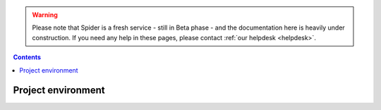.. warning:: Please note that Spider is a fresh service - still in Beta phase - and the documentation here is heavily under construction. If you need any help in these pages, please contact :ref:`our helpdesk <helpdesk>`.

.. _project-environmnent:

.. contents::
    :depth: 2

*******************
Project environment
*******************

.. Project spaces explained - volumes, access roles
.. Apply for access to an existing project space


.. seealso:: Still need help? Contact :ref:`our helpdesk <helpdesk>`
